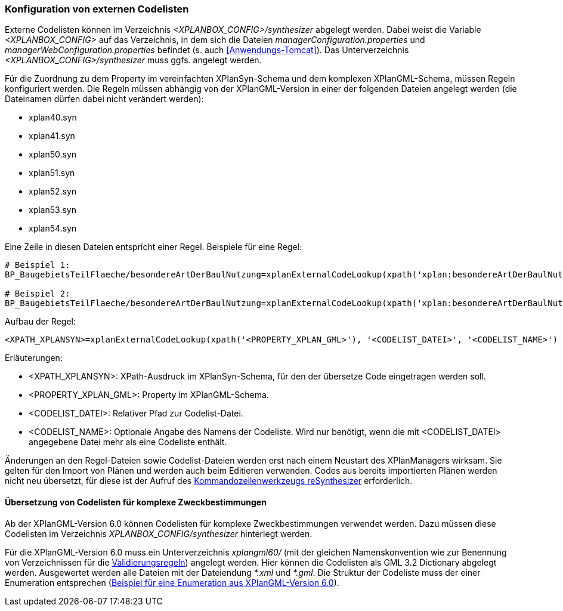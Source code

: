 [[konfiguration-von-externen-codelisten]]
=== Konfiguration von externen Codelisten

Externe Codelisten können im Verzeichnis _<XPLANBOX_CONFIG>/synthesizer_ abgelegt werden. Dabei weist die Variable _<XPLANBOX_CONFIG>_ auf das Verzeichnis, in dem sich die Dateien _managerConfiguration.properties_ und _managerWebConfiguration.properties_ befindet (s. auch <<Anwendungs-Tomcat>>). Das Unterverzeichnis _<XPLANBOX_CONFIG>/synthesizer_ muss ggfs. angelegt werden.

Für die Zuordnung zu dem Property im vereinfachten XPlanSyn-Schema und dem komplexen XPlanGML-Schema, müssen Regeln konfiguriert werden.
Die Regeln müssen abhängig von der XPlanGML-Version in einer der folgenden Dateien angelegt werden (die Dateinamen dürfen dabei nicht verändert werden):

* xplan40.syn
* xplan41.syn
* xplan50.syn
* xplan51.syn
* xplan52.syn
* xplan53.syn
* xplan54.syn

Eine Zeile in diesen Dateien entspricht einer Regel.
Beispiele für eine Regel:

----
# Beispiel 1:
BP_BaugebietsTeilFlaeche/besondereArtDerBaulNutzung=xplanExternalCodeLookup(xpath('xplan:besondereArtDerBaulNutzung'), 'XP_BesondereArtDerBaulNutzung.xml')

# Beispiel 2:
BP_BaugebietsTeilFlaeche/besondereArtDerBaulNutzung=xplanExternalCodeLookup(xpath('xplan:besondereArtDerBaulNutzung'), 'XP_BesondereArtDerBaulNutzung.xml', 'XP_BesondereArtDerBaulNutzung')
----

Aufbau der Regel:

----
<XPATH_XPLANSYN>=xplanExternalCodeLookup(xpath('<PROPERTY_XPLAN_GML>'), '<CODELIST_DATEI>', '<CODELIST_NAME>')
----

Erläuterungen:

* <XPATH_XPLANSYN>: XPath-Ausdruck im XPlanSyn-Schema, für den der übersetze Code eingetragen werden soll.
* <PROPERTY_XPLAN_GML>: Property im XPlanGML-Schema.
* <CODELIST_DATEI>: Relativer Pfad zur Codelist-Datei.
* <CODELIST_NAME>: Optionale Angabe des Namens der Codeliste. Wird nur benötigt, wenn die mit <CODELIST_DATEI> angegebene Datei mehr als eine Codeliste enthält.

Änderungen an den Regel-Dateien sowie Codelist-Dateien werden erst nach einem Neustart des XPlanManagers wirksam.
Sie gelten für den Import von Plänen und werden auch beim Editieren verwenden.
Codes aus bereits importierten Plänen werden nicht neu übersetzt, für diese ist der Aufruf des <<kommandozeilen-anwendungen, Kommandozeilenwerkzeugs reSynthesizer>> erforderlich.

==== Übersetzung von Codelisten für komplexe Zweckbestimmungen

Ab der XPlanGML-Version 6.0 können Codelisten für komplexe Zweckbestimmungen verwendet werden. Dazu müssen diese Codelisten im Verzeichnis _XPLANBOX_CONFIG/synthesizer_ hinterlegt werden.

Für die XPlanGML-Version 6.0 muss ein Unterverzeichnis _xplangml60/_ (mit der gleichen Namenskonvention wie zur Benennung von Verzeichnissen für die <<semantische-validierungsregeln-validiator, Validierungsregeln>>) angelegt werden. Hier können die Codelisten als GML 3.2 Dictionary abgelegt werden. Ausgewertet werden alle Dateien mit der Dateiendung _*.xml_ und _*.gml_. Die Struktur der Codeliste muss der einer Enumeration entsprechen (https://xleitstelle.de/downloads/xplanung/releases/XPlanung%20Version%206.0.2/Enumerationen_6_0_2.XML[Beispiel für eine Enumeration aus XPlanGML-Version 6.0]).

